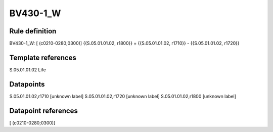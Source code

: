 =========
BV430-1_W
=========

Rule definition
---------------

BV430-1_W: [ (c0210-0280;0300)] {{S.05.01.01.02, r1800}} = {{S.05.01.01.02, r1710}} - {{S.05.01.01.02, r1720}}


Template references
-------------------

S.05.01.01.02 Life


Datapoints
----------

S.05.01.01.02,r1710 [unknown label]
S.05.01.01.02,r1720 [unknown label]
S.05.01.01.02,r1800 [unknown label]


Datapoint references
--------------------

[ (c0210-0280;0300)]